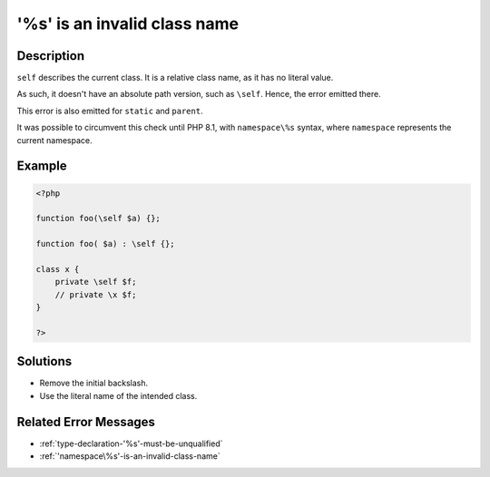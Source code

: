 .. _'\%s'-is-an-invalid-class-name:

'\%s' is an invalid class name
------------------------------
 
	.. meta::
		:description lang=en:
			'\%s' is an invalid class name: ``self`` describes the current class.

Description
___________
 
``self`` describes the current class. It is a relative class name, as it has no literal value. 

As such, it doesn't have an absolute path version, such as ``\self``. Hence, the error emitted there.

This error is also emitted for ``static`` and ``parent``. 

It was possible to circumvent this check until PHP 8.1, with ``namespace\%s`` syntax, where ``namespace`` represents the current namespace. 


Example
_______

.. code-block:: php

   <?php
   
   function foo(\self $a) {};
   
   function foo( $a) : \self {};
   
   class x {
       private \self $f;
       // private \x $f;
   }
   
   ?>

Solutions
_________

+ Remove the initial backslash.
+ Use the literal name of the intended class.

Related Error Messages
______________________

+ :ref:`type-declaration-'%s'-must-be-unqualified`
+ :ref:`'namespace\%s'-is-an-invalid-class-name`
